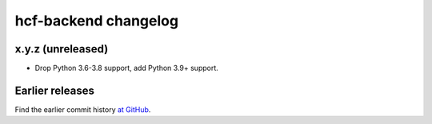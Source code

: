 =====================
hcf-backend changelog
=====================

x.y.z (unreleased)
==================

-   Drop Python 3.6-3.8 support, add Python 3.9+ support.


Earlier releases
================

Find the earlier commit history `at GitHub
<https://github.com/scrapinghub/hcf-backend/commits/87ad29b650637b93c5935b096d31d1f8b209fab9/>`_.
